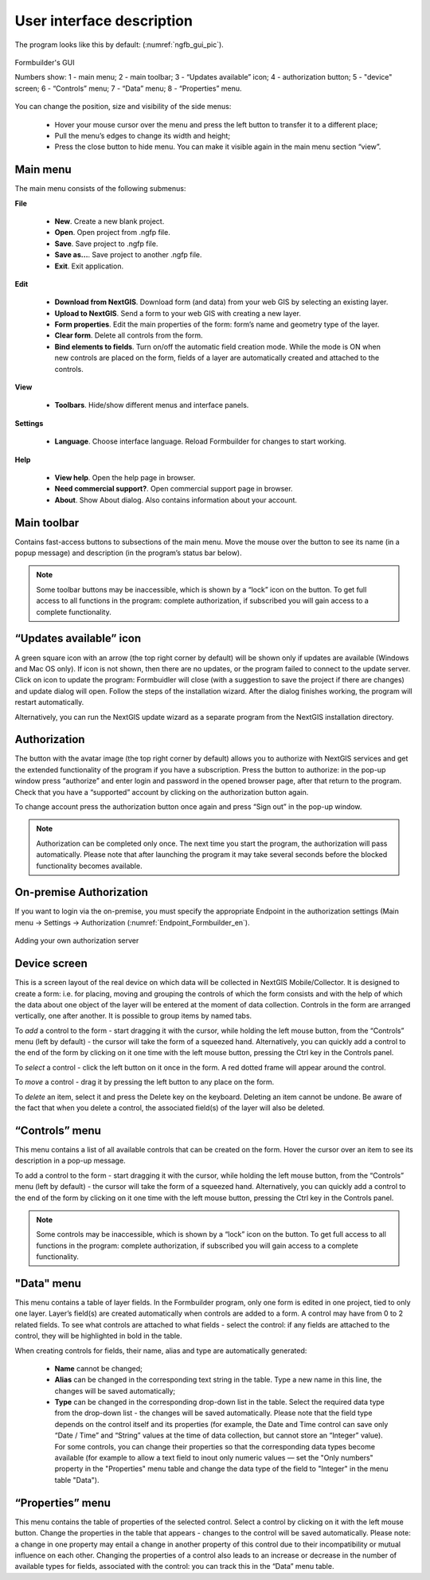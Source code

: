 .. sectionauthor:: Mikhail Gusev<mikhail.gusev@nextgis.ru>

.. _ngfb_gui:

User interface description 
=======================

The program looks like this by default: (:numref:`ngfb_gui_pic`).

.. figure:: _static/ngfb_gui_en.png
   :name: ngfb_gui_pic
   :align: center
   :width: 16cm

   Formbuilder's GUI

   Numbers show: 1 - main menu; 2 - main toolbar; 3 - “Updates available” icon; 4 - authorization button; 5 - "device" screen; 6 - “Controls” menu; 7 - “Data” menu; 8 - “Properties” menu. 

You can change the position, size and visibility of the side menus:

   * Hover your mouse cursor over the menu and press the left button to transfer it to a different place;
   * Pull the menu’s edges to change its width and height;
   * Press the close button to hide menu. You can make it visible again in the main menu section “view”.

Main menu 
------------

The main menu consists of the following submenus:

**File**

    * **New**. Create a new blank project.
    * **Open**. Open project from .ngfp file.
    * **Save**. Save project to .ngfp file.
    * **Save as...**. Save project to another .ngfp file.
    * **Exit**. Exit application.

**Edit**

    * **Download from NextGIS**. Download form (and data) from your web GIS by selecting an existing layer.
    * **Upload to NextGIS**. Send a form to your web GIS with creating a new layer.
    * **Form properties**. Edit the main properties of the form: form’s name and geometry type of the layer.
    * **Clear form**. Delete all controls from the form. 
    * **Bind elements to fields**. Turn on/off the automatic field creation mode. While the mode is ON when new controls are placed on the form, fields of a layer are automatically created and attached to the controls. 

**View**

    * **Toolbars**. Hide/show different menus and interface panels.

**Settings**

    * **Language**. Choose interface language. Reload Formbuilder for changes to start working.

**Help**

    * **View help**. Open the help page in browser.
    * **Need commercial support?**. Open commercial support page in browser. 
    * **About**. Show About dialog. Also contains information about your account.

Main toolbar
--------------

Contains fast-access buttons to subsections of the main menu. Move the mouse over the button to see its name (in a popup message) and description (in the program’s status bar below).

.. note::
    Some toolbar buttons may be inaccessible, which is shown by a “lock” icon on the button. To get full access to all functions in the program: complete authorization, if subscribed you will gain access to a complete functionality. 

“Updates available” icon
-------------------------

A green square icon with an arrow (the top right corner by default) will be shown only if updates are available (Windows and Mac OS only). If icon is not shown, then there are no updates, or the program failed to connect to the update server. Click on icon to update the program: Formbuidler will close (with a suggestion to save the project if there are changes) and update dialog will open. Follow the steps of the installation wizard. After the dialog finishes working, the program will restart automatically.

Alternatively, you can run the NextGIS update wizard as a separate program from the NextGIS installation directory.

Authorization
-------------

The button with the avatar image (the top right corner by default) allows you to authorize with NextGIS services and get the extended functionality of the program if you have a subscription. Press the button to authorize: in the pop-up window press “authorize” and enter login and password in the opened browser page, after that return to the program. Check that you have a “supported” account by clicking on the authorization button again. 

To change account press the authorization button once again and press “Sign out” in the pop-up window.

.. note::
    Authorization can be completed only once. The next time you start the program, the authorization will pass automatically. Please note that after launching the program it may take several seconds before the blocked functionality becomes available.

On-premise Authorization
------------------------

If you want to login via the on-premise, you must specify the appropriate Endpoint in the authorization settings (Main menu -> Settings -> Authorization (:numref:`Endpoint_Formbuilder_en`).

.. figure:: _static/Endpoint_Formbuilder_en.png
   :name: Endpoint_Formbuilder_en
   :align: center
   :width: 10cm

   Adding your own authorization server



Device screen
----------------

This is a screen layout of the real device on which data will be collected in NextGIS Mobile/Collector. It is designed to create a form: i.e. for placing, moving and grouping the controls of which the form consists and with the help of which the data about one object of the layer will be entered at the moment of data collection. Controls in the form are arranged vertically, one after another. It is possible to group items by named tabs.

To *add* a control to the form - start dragging it with the cursor, while holding the left mouse button, from the “Controls” menu (left by default) - the cursor will take the form of a squeezed hand. Alternatively, you can quickly add a control to the end of the form by clicking on it one time with the left mouse button, pressing the Ctrl key in the Controls panel.

To *select* a control - click the left button on it once in the form. A red dotted frame will appear around the control.

To *move* a control - drag it by pressing the left button to any place on the form.

To *delete* an item, select it and press the Delete key on the keyboard. Deleting an item cannot be undone. Be aware of the fact that when you delete a control, the associated field(s) of the layer will also be deleted.

“Controls” menu
---------------

This menu contains a list of all available controls that can be created on the form. Hover the cursor over an item to see its description in a pop-up message.

To add a control to the form - start dragging it with the cursor, while holding the left mouse button, from the “Controls” menu (left by default) - the cursor will take the form of a squeezed hand. Alternatively, you can quickly add a control to the end of the form by clicking on it one time with the left mouse button, pressing the Ctrl key in the Controls panel.

.. note::
    Some controls may be inaccessible, which is shown by a “lock” icon on the button. To get full access to all functions in the program: complete authorization, if subscribed you will gain access to a complete functionality. 

"Data" menu
-------------

This menu contains a table of layer fields. In the Formbuilder program, only one form is edited in one project, tied to only one layer. Layer’s field(s) are created automatically when controls are added to a form. A control may have from 0 to 2 related fields. To see what controls are attached to what fields - select the control: if any fields are attached to the control, they will be highlighted in bold in the table.

When creating controls for fields, their name, alias and type are automatically generated:

    * **Name** cannot be changed;
    * **Alias** can be changed in the corresponding text string in the table. Type a new name in this line, the changes will be saved automatically;
    * **Type** can be changed in the corresponding drop-down list in the table. Select the required data type from the drop-down list - the changes will be saved automatically. Please note that the field type depends on the control itself and its properties (for example, the Date and Time control can save only “Date / Time” and “String” values ​​at the time of data collection, but cannot store an “Integer” value). For some controls, you can change their properties so that the corresponding data types become available (for example to allow a text field to inout only numeric values ​​— set the "Only numbers" property in the "Properties" menu table and change the data type of the field to "Integer" in the menu table "Data").


“Properties” menu
---------------

This menu contains the table of properties of the selected control. Select a control by clicking on it with the left mouse button. Change the properties in the table that appears - changes to the control will be saved automatically. Please note: a change in one property may entail a change in another property of this control due to their incompatibility or mutual influence on each other. Changing the properties of a control also leads to an increase or decrease in the number of available types for fields, associated with the control: you can track this in the “Data” menu table.
